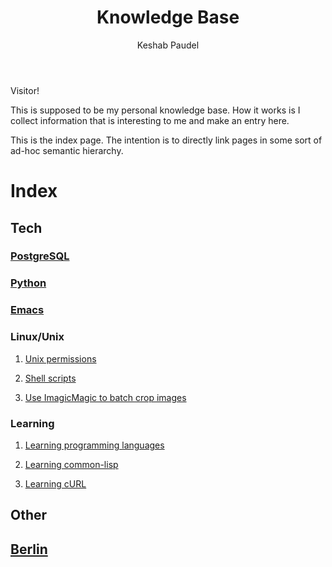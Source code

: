 #+TITLE: Knowledge Base
#+AUTHOR: Keshab Paudel

Visitor!

This is supposed to be my personal knowledge base. How it works is I
collect information that is interesting to me and make an entry here.

This is the index page. The intention is to directly link pages in
some sort of ad-hoc semantic hierarchy.

* Index
** Tech
*** [[file:notes/postgresql.org][PostgreSQL]]
*** [[file:notes/python.org][Python]]
*** [[file:notes/emacs.org][Emacs]]
*** Linux/Unix
**** [[file:notes/unix-permissions.org][Unix permissions]]
**** [[file:notes/shell-scripts.org][Shell scripts]]
**** [[file:notes/python.org::*Use%20ImagicMagic%20to%20batch%20crop%20images][Use ImagicMagic to batch crop images]]
*** Learning
**** [[file:notes/learning-language.org][Learning programming languages]]
**** [[file:notes/common-lisp.org][Learning common-lisp]]
**** [[file:notes/curl.org][Learning cURL]]
** Other
** [[file:notes/berlin.org][Berlin]]
